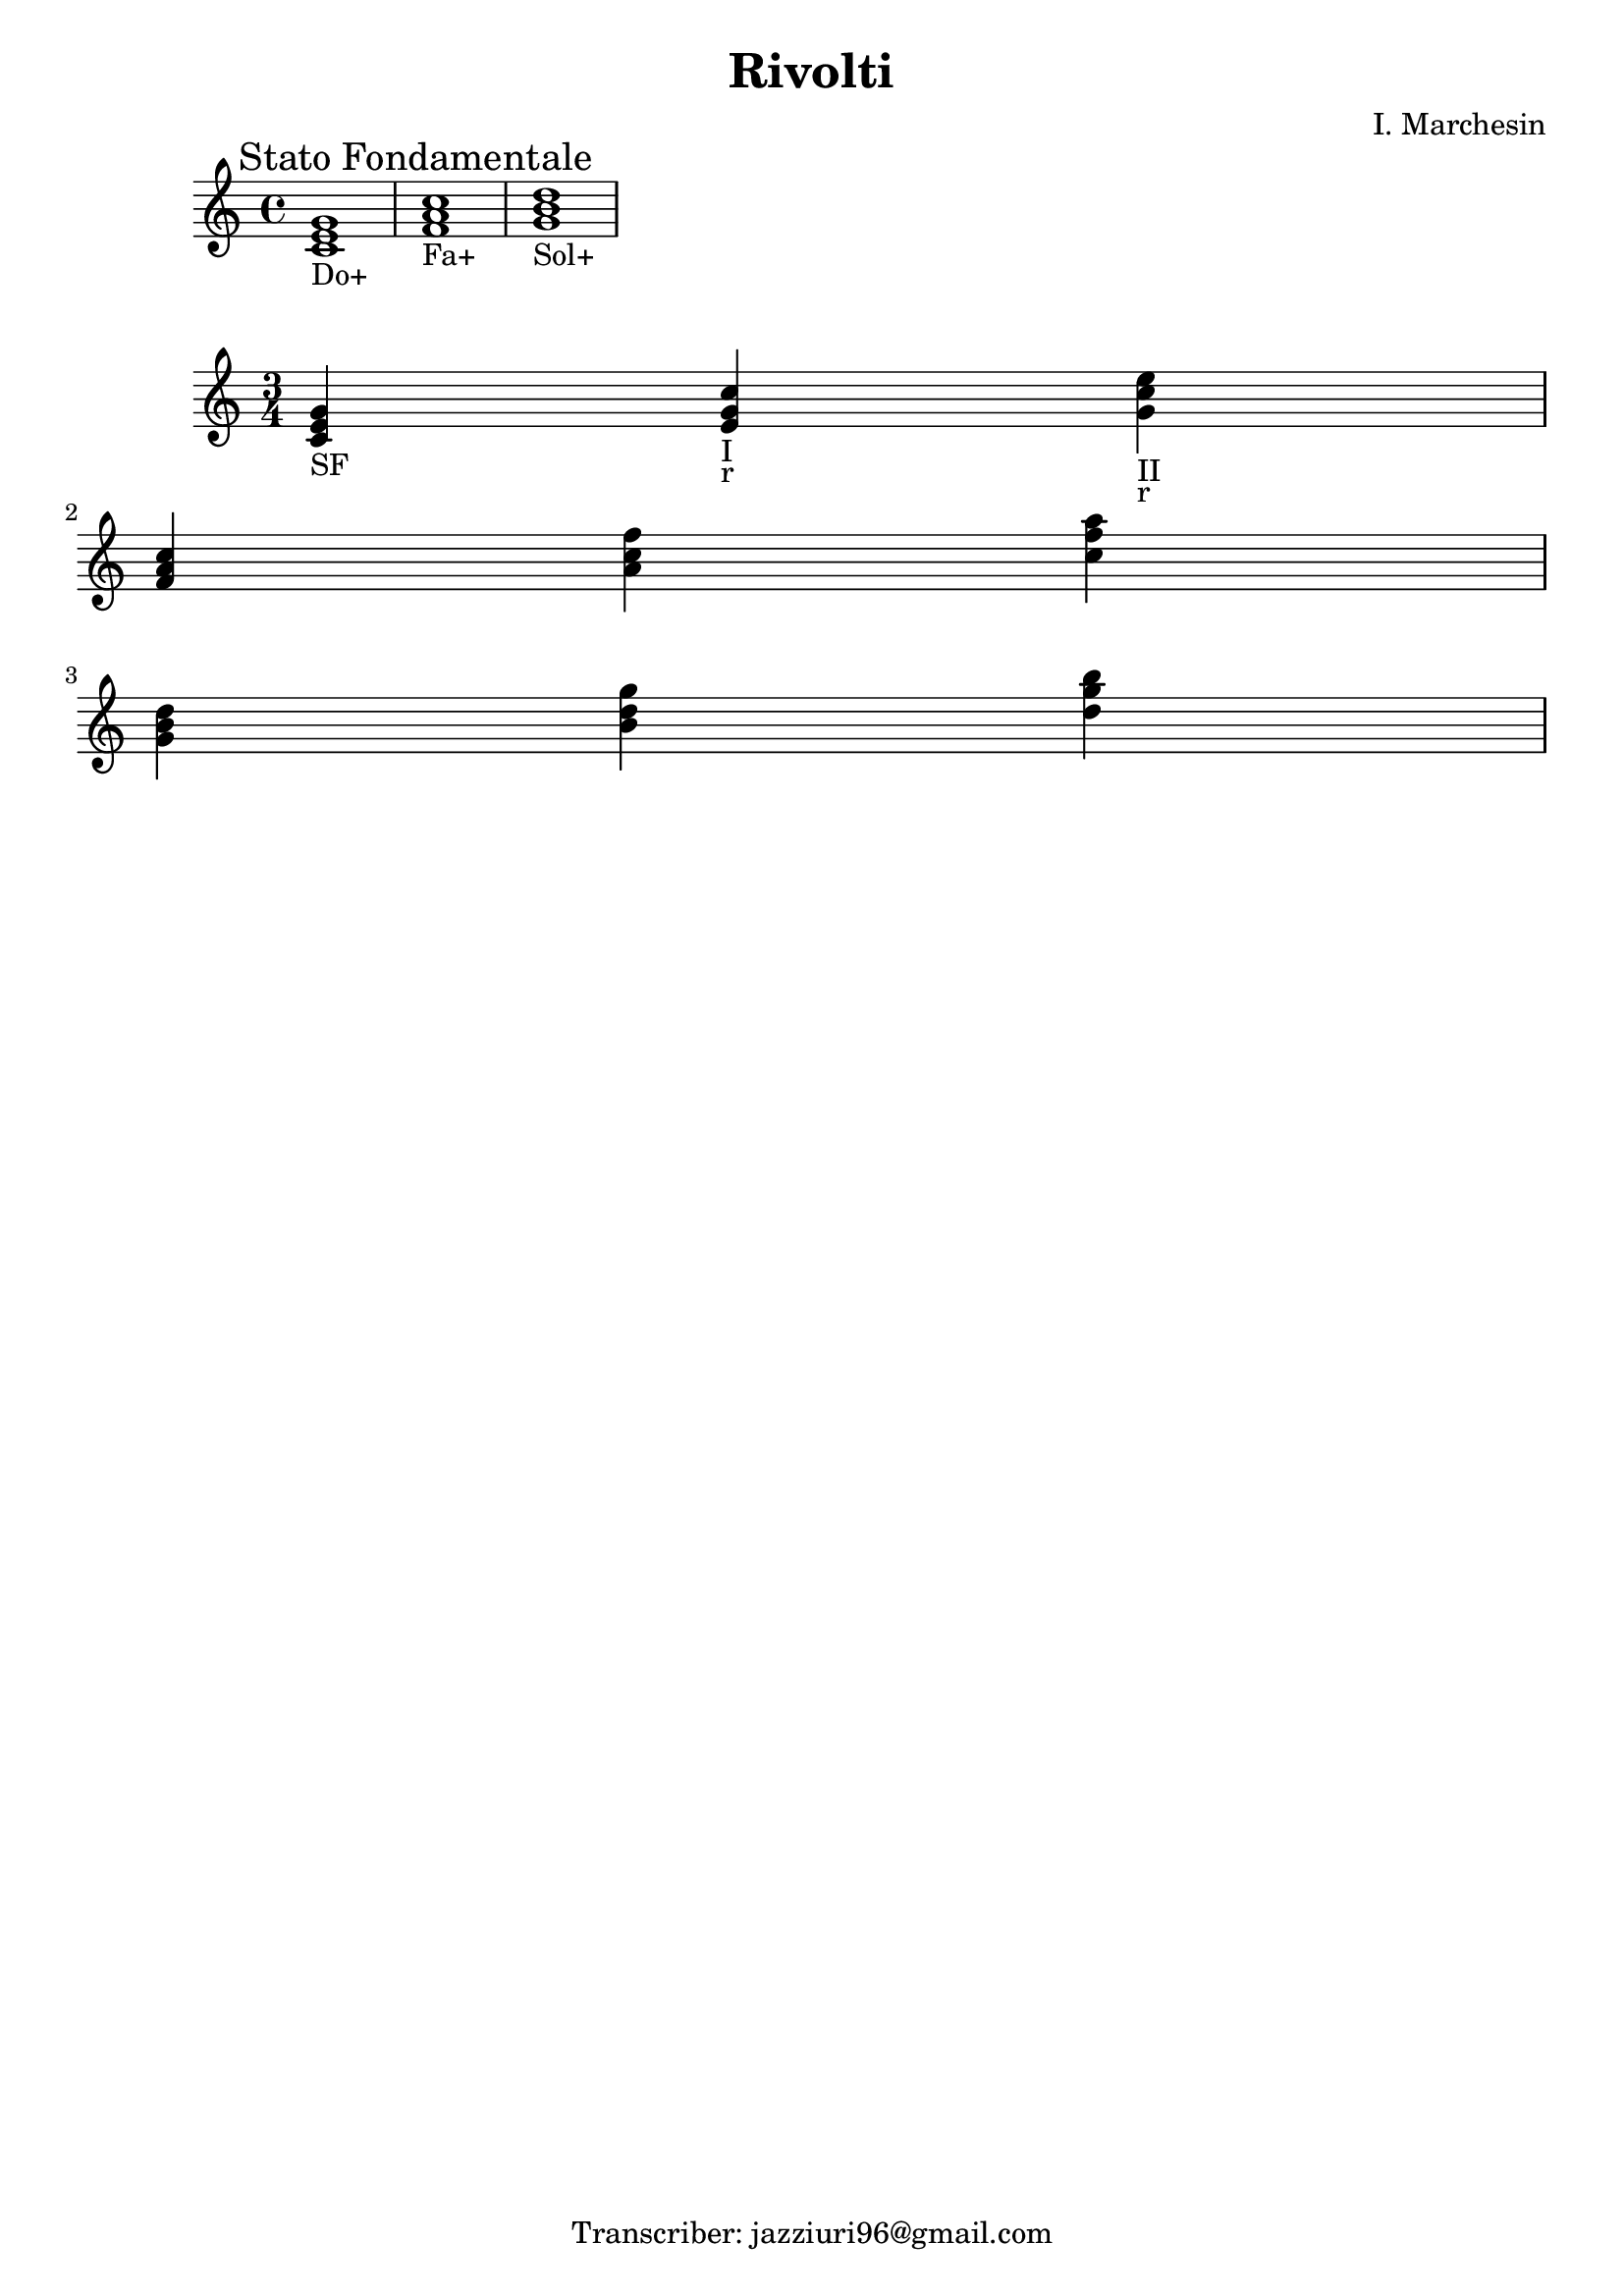 \header {
  title = "Rivolti"
  composer = ""
  arranger = "I. Marchesin"
  tagline = "Transcriber: jazziuri96@gmail.com"
}


  \relative c' {
  \mark \markup {"Stato Fondamentale"}
    <c e g>1_"Do+"
    <f a c>_"Fa+"
    <g b d>_"Sol+"
  }

  \relative c' {
\time 3/4

    <c e g>4_"SF"
    <e g c>_"I"_"r"
    <g c e>_"II"_"r" \break

    <f a c>
    <a c f>
    <c f a> \break
    
    <g b d>
    <b d g>
    <d g b> \break
  }